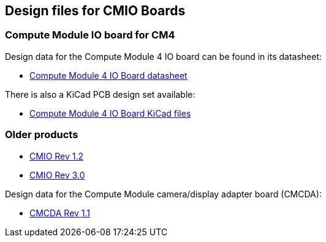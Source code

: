 == Design files for CMIO Boards

[discrete]
=== Compute Module IO board for CM4

Design data for the Compute Module 4 IO board can be found in its datasheet:

* https://datasheets.raspberrypi.com/cm4io/cm4io-datasheet.pdf[Compute Module 4 IO Board datasheet]

There is also a KiCad PCB design set available:

* https://datasheets.raspberrypi.com/cm4io/CM4IO-KiCAD.zip[Compute Module 4 IO Board KiCad files]

[discrete]
=== Older products

* https://datasheets.raspberrypi.com/cmio/RPi-CMIO-R1P2.zip[CMIO Rev 1.2]
* https://datasheets.raspberrypi.com/cmio/RPi-CMIO-R3P0.zip[CMIO Rev 3.0]

Design data for the Compute Module camera/display adapter board (CMCDA):

* https://datasheets.raspberrypi.com/cmcda/RPi-CMCDA-1P1.zip[CMCDA Rev 1.1]
